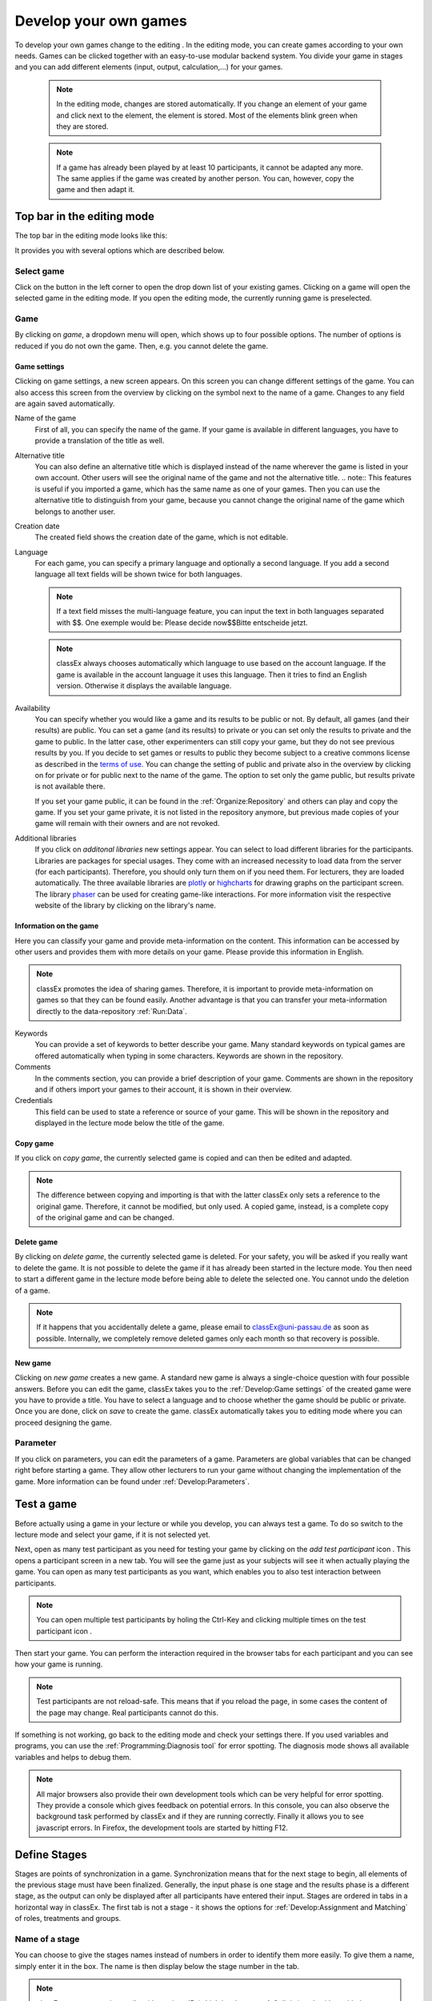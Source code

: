 .. _develop:

======================
Develop your own games
======================

To develop your own games change to the editing |pic_editmode|. In the editing mode, you can create games according to your own needs. Games can be clicked together with an easy-to-use modular backend system. You divide your game in stages and you can add different elements (input, output, calculation,...) for your games.

	.. note:: In the editing mode, changes are stored automatically. If you change an element of your game and click next to the element, the element is stored. Most of the elements blink green when they are stored. 

	.. note:: If a game has already been played by at least 10 participants, it cannot be adapted any more. The same applies if the game was created by another person. You can, however, copy the game and then adapt it.

.. |pic_editmode| image:: _static/pic/editMode.png
   :width: 15px

Top bar in the editing mode
============================

The top bar in the editing mode looks like this:

.. image:: _static/Leiste.JPG
    :alt:  300px

It provides you with several options which are described below.

Select game
~~~~~~~~~~~~

.. image:: _static/Selectgame.JPG
    :alt:  300px

Click on the button in the left corner to open the drop down list of your existing games. Clicking on a game will open the selected game in the editing mode. If you open the editing mode, the currently running game is preselected.


Game
~~~~~

By clicking on *game*, a dropdown menu will open, which shows up to four possible options. The number of options is reduced if you do not own the game. Then, e.g. you cannot delete the game.

.. image:: _static/Game.JPG
    :alt:  300px

Game settings
--------------
Clicking on game settings, a new screen appears. On this screen you can change different settings of the game. You can also access this screen from the overview by clicking on the |pic_setting| symbol next to the name of a game. Changes to any field are again saved automatically. 

.. image:: _static/game_settings.PNG

Name of the game
	First of all, you can specify the name of the game. If your game is available in different languages, you have to provide a translation of the title as well. 

Alternative title
	You can also define an alternative title which is displayed instead of the name wherever the game is listed in your own account. Other users will see the original name of the game and not the alternative title.
	.. note:: This features is useful if you imported a game, which has the same name as one of your games. Then you can use the alternative title to distinguish from your game, because you cannot change the original name of the game which belongs to another user.

Creation date
	The created field shows the creation date of the game, which is not editable. 

Language
	For each game, you can specify a primary language and optionally a second language. If you add a second language all text fields will be shown twice for both languages.

	.. note:: If a text field misses the multi-language feature, you can input the text in both languages separated with $$. One exemple would be: Please decide now$$Bitte entscheide jetzt. 

	.. note:: classEx always chooses automatically which language to use based on the account language. If the game is available in the account language it uses this language. Then it tries to find an English version. Otherwise it displays the available language.

Availability
	You can specify whether you would like a game and its results to be public or not. By default, all games (and their results) are public. You can set a game (and its results) to private or you can set only the results to private and the game to public. In the latter case, other experimenters can still copy your game, but they do not see previous results by you. If you decide to set games or results to public they become subject to a creative commons license as described in the `terms of use`_. You can change the setting of public and private also in the overview by clicking on |pic_private| for private or |pic_public| for public next to the name of the game. The option to set only the game public, but results private is not available there.

	If you set your game public, it can be found in the :ref:`Organize:Repository`  and others can play and copy the game. If you set your game private, it is not listed in the repository anymore, but previous made copies of your game will remain with their owners and are not revoked.

Additional libraries
	If you click on *additonal libraries* new settings appear. You can select to load different libraries for the participants. Libraries are packages for special usages. They come with an increased necessity to load data from the server (for each participants). Therefore, you should only turn them on if you need them. For lecturers, they are loaded automatically.  The three available libraries are `plotly`_ or `highcharts`_ for drawing graphs on the participant screen. The library `phaser`_ can be used for creating game-like interactions. For more information visit the respective website of the library by clicking on the library's name.


.. _terms of use: https://classEx.de/TermsOfUse.pdf
.. _plotly: https://plot.ly
.. _highcharts: https://www.highcharts.com
.. _phaser: https://phaser.io


Information on the game
------------------------

Here you can classify your game and provide meta-information on the content. This information can be accessed by other users and provides them with more details on your game. Please provide this information in English.

.. note:: classEx promotes the idea of sharing games. Therefore, it is important to provide meta-information on games so that they can be found easily. Another advantage is that you can transfer your meta-information directly to the data-repository :ref:`Run:Data`.


Keywords
	You can provide a set of keywords to better describe your game. Many standard keywords on typical games are offered automatically when typing in some characters. Keywords are shown in the repository.

Comments
	In the comments section, you can provide a brief description of your game. Comments are shown in the repository and if others import your games to their account, it is shown in their overview.

Credentials
	This field can be used to state a reference or source of your game. This will be shown in the repository and displayed in the lecture mode below the title of the game.



	.. |pic_setting| image:: _static/pic/setting.png
                            :width: 15px
	.. |pic_public| image:: _static/pic/public.png
							:width: 15px
	.. |pic_private| image:: _static/pic/private.png
							:width: 15px

Copy game
----------
If you click on *copy game*, the currently selected game is copied and can then be edited and adapted. 


.. note:: The difference between copying and importing is that with the latter classEx only sets a reference to the original game. Therefore, it cannot be modified, but only used. A copied game, instead, is a complete copy of the original game and can be changed.

Delete game
------------
By clicking on *delete game*, the currently selected game is deleted. For your safety, you will be asked if you really want to delete the game. It is not possible to delete the game if it has already been started in the lecture mode. You then need to start a different game in the lecture mode before being able to delete the selected one. You cannot undo the deletion of a game.

.. note:: If it happens that you accidentally delete a game, please email to classEx@uni-passau.de as soon as possible. Internally, we completely remove deleted games only each month so that recovery is possible.

New game
---------
Clicking on *new game* creates a new game. A standard new game is always a single-choice question with four possible answers. Before you can edit the game, classEx takes you to the :ref:`Develop:Game settings` of the created game were you have to provide a title. You have to select a language and to choose whether the game should be public or private. Once you are done, click on *save* to create the game. classEx automatically takes you to editing mode where you can proceed designing the game.


Parameter
~~~~~~~~~~
If you click on parameters, you can edit the parameters of a game. Parameters are global variables that can be changed right before starting a game. They allow other lecturers to run your game without changing the implementation of the game. More information can be found under :ref:`Develop:Parameters`.


Test a game
============

Before actually using a game in your lecture or while you develop, you can always test a game. To do so switch to the lecture mode and select your game, if it is not selected yet. 

Next, open as many test participant as you need for testing your game by clicking on the *add test participant* icon |pic_testparticipant|. This opens a participant screen in a new tab. You will see the game just as your subjects will see it when actually playing the game. You can open as many test participants as you want, which enables you to also test interaction between participants.

.. note:: You can open multiple test participants by holing the Ctrl-Key and clicking multiple times on the test participant icon |pic_testparticipant|. 

Then start your game. You can perform the interaction required in the browser tabs for each participant and you can see how your game is running. 

.. note:: Test participants are not reload-safe. This means that if you reload the page, in some cases the content of the page may change. Real participants cannot do this.

If something is not working, go back to the editing mode and check your settings there. If you used variables and programs, you can use the :ref:`Programming:Diagnosis tool` for error spotting. The diagnosis mode shows all available variables and helps to debug them.


.. note:: All major browsers also provide their own development tools which can be very helpful for error spotting. They provide a console which gives feedback on potential errors. In this console, you can also observe the background task performed by classEx and if they are running correctly. Finally it allows you to see javascript errors. In Firefox, the development tools are started by hitting F12.

.. |pic_testparticipant| image:: _static/pic/addPlayer.png
   :width: 15px
.. |pic_paste| image:: _static/Pasteelement.PNG
	:width: 20px
.. |pic_paste1| image:: _static/pic/paste.png
	:width: 15px
.. |pic_paste2| image:: _static/pic/undo.png
	:width: 15px


Define Stages
=============

Stages are points of synchronization in a game. Synchronization means that for the next stage to begin, all elements of the previous stage must have been finalized. Generally, the input phase is one stage and the results phase is a different stage, as the output can only be displayed after all participants have entered their input. Stages are ordered in tabs in a horizontal way in classEx. The first tab is not a stage - it shows the options for :ref:`Develop:Assignment and Matching` of roles, treatments and groups. 

.. image:: _static/Stage.PNG
    :alt:  300px


Name of a stage
~~~~~~~~~~~~~~~~

You can choose to give the stages names instead of numbers in order to identify them more easily. To give them a name, simply enter it in the box. The name is then display below the stage number in the tab.

.. note:: classEx stores stages internally with a unique ID (which has between 4-6 digits) and neither with the name of the stage nor the number of the stage within the game (stage 1, stage 2,...). If you want to get the unique ID just hover over the stage tab and the unique ID will be displayed. This may be useful if you want to compare e.g. results from the excel sheet (see :ref:`Run:Data`.


Rounds
~~~~~~

.. image:: _static/rounds.PNG
	:height: 300px

If you want to run one or more stages more than once, you can define loops with a certain number of rounds. You can determine how often you would like to return to a certain stage. E.g. if you want to repeat stage 1 and 2 three times, you have to specify in stage 2 that you want to return two times (2x) back to stage 1. With this, stages 1 and 2 are repeated three times as shown by the arrow above the tabs as you go through both stages a first time and then two times back to stage 1.

If you set the number to zero times (0x) or if the stage has been run for the predetermined number of times, classEx will continue to the next regular stage.

.. note:: You should only define only one loop per game. Decisions and other variables are stored with the same variable name but with an increasing round number. 


Late arrival
~~~~~~~~~~~~

You can specify whether participants can arrive late, i.e. if they login in after the game has already started. You can choose for this to be possible, not possible, or only possible in the first round of a game.

.. note:: If you allow for late arrival in later stages, participants miss the first stages. Make sure that in this case, participants miss nothing which is necessary for later stages (e.g. declaration of variables,...). Assignment and matching is done in the first stage, so you should only allow later arrival if assignment and matching is not necessary.

.. note:: Matching is done on-the-fly. This means if a subject arrives late (only in the first stage) it will be matched according to your settings.

Move stages
~~~~~~~~~~~

When you create a new stage, this stage will automatically be defined as the next stage. You can move stages by pressing *Move stage backward* (left) or *Move stage forward* (right). The order in which stages are run is always from left to right.

Add stage
~~~~~~~~~

You can add a new stage by clicking on *Add new stage* beside the tabs displaying the different stages or on the top right of the current stage.

Copy stage
~~~~~~~~~~~

You can copy a stage including all elements and settings of this stage. If you click on copy, the paste symbol |pic_paste| will appear. The left icon |pic_paste2| can undo the copying. The right icon |pic_paste1| pastes the stage after the current stage. You can copy stages also across different games. Just copy the stage, open the new game and paste it there.

Delete stage
~~~~~~~~~~~~~
You can delete a stage by pressing *Delete stage*. Deletion can not be reversed.

Define Elements 
================

Each stage consists of one or more elements. Elements are the modules of a stage. A stage has two areas in which you can add elements: participants and lecturer.

.. image:: _static/views.PNG
    :alt:  300px
    
The left side shows the elements for the participant. Elements added here are displayed on the participants' devices. Program code (so called subjects programs) added here is run for every single participant.

The right side shows the elements for the lecturer. Elements added here are displayed on the lecturer's screen in the lecture mode. Program code (so called globals programs) added here is run once for all participants.

Some elements are the same for participants and lecturers (as e.g text boxes), but most elements are different. Typical elements for participants are input elements, program codes, text boxes and winning notifications. Typical elements for lectureres are start buttons, program codes, text boxes and many different result elements. 

.. note:: A full list of all elements can be found in the section :ref:`Elements:Elements`.

.. note:: Elements are always displayed and executed from top to bottom.

Adding elements
~~~~~~~~~~~~~~~~

You can add an element via clicking on *add element* and selecting the type of element you want to add. Note that there are different elements for lecturers and participants. After that you have to choose where you want to place the element. The paste symbol |pic_paste| will appear for every possible location of the element. Choose a location for your element by clicking on the corresponding *paste element* icon |pic_paste1| or cancel placing the icon by clicking on any *do not paste* icon |pic_paste2|. If there are no elements defined yet (for the participant or the lecturer), the element is automatically added to the first place.


Handling elements
~~~~~~~~~~~~~~~~~~

All elements share some common elements which are described here. The details for every element are described in the secion :ref:`Elements:Elements`.

.. image:: _static/Elements.PNG
    :alt:  300px

Fold element
	Each element can be folded to save space on the screen.

Element number
	The elements are numbered (E1, E2, …). This also defines the order of display in a stage. Elements can be moved within a stage with the *move element* arrows or by cut-and-paste.

Element type and help
	Beside the number of the element, you can see the element type. Clicking on the info button next to the element type leads you to the respective description in this documentation.

Display condition
	If showing the element should be conditional (e.g. not for every role or dependent on other variables), you can specify the display condition for an element in the code line that appears when you click on *show display condition*. The code will be evaluated as being true or false. Display conditions are defined in PHP. It should only contain comparison and should *not* end with a semicolon.

	.. code:: php

	$round>2 || ($role==1 & $treatment==2)


	You can combine different combinations with the and-operator & and the or-operator ||. The example only displays the element if the round is higher than 2 (so from round 3 on) or if the role is 1 and the treatment is 2 (independent of the round).

Copy element
	You can copy an element by pressing *copy element*. Then the paste symbol appears on every possible location |pic_paste|. You can copy and paste elements across all stages of the game.

Cut element
	You can cut an element by pressing *cut element*. Then the paste symbol appears on every possible location |pic_paste|. You can copy and paste elements across all stages of the game. This can also be used to order elements instead of moving them up or down with the move element arrows.

Delete element
	You can delete the element by pressing *delete element*. You have to confirm a deletion. After that a deletion cannot be reversed.

Groups, treatments and roles boxes
	If you have defined groups, treatments or roles, a box appears where you can also choose whether the element shall be displayed for all groups, treatments or roles or for special groups, treatments or roles only.

.. note:: Restricting the display and execution of elements for certain groups, treatments or roles can be both done with the boxes and with the display condition. With the boxes, you can limit the display on to one group, role or treatment. With the display condition you can combine different conditions or allow for multiple group, roles or treatments.


Assignment and Matching
=======================

Left to the tab *stage 1* you find the tab *assignment and matching*. Here, you can specify whether you want to assign participants to treatments, groups, roles or a combination of all (complex assignment). 

Normally, the total number of participants is not known prior to the start of the experiment. This requires matching-on-the-fly. After they are logged in, subjects wait in a virtual lobby. Once the experimenter starts the experiment, the assignment of roles and treatments and the matching into groups takes place. 

.. note:: The number of participants may not match the composition of groups of players that an lecturer seeks to assemble. For example, a mismatch would occur with an uneven number of participants in a game in which players must be matched into pairs of two. classEx offers different methods to deal with this. Either, decisions of other participants can be duplicated and matched to excess participants as a clone, or random decisions can be used. The experimenter can specify in the :ref:`Programming:Functions to retrieve variables` which method shall be employed. This makes sure that participants always get feedback, which can be important in order to avoid disappointing participants. As a further option, participants with no partner can be excluded from the game. Certainly, cloned or random observations may have to be deleted prior to using data for research. 


.. image:: _static/Matching.PNG
    :alt:  300px

Available roles
~~~~~~~~~~~~~~~~

Up to 13 role symbols (and therefore roles) are available (and an additional gray role 0 for no role assignment). Role 1 is shown with a red figure. Role 2 is shown with a green figure and distinguishable by a different form to allow distinction for person who have red–green color blindness.

.. image:: _static/Allroles.PNG
    :alt:  300px

This roles are standardized items and are shown in the header of the participant's page. If you want to display the role figure in a text box just add role1.png to the text (for role 1). This will be replace with the respective figure. **Make sure that role1.png is followed by a space, otherwise the replacement will not work.**


Assignment at the beginning of a game
~~~~~~~~~~~~~~~~~~~~~~~~~~~~~~~~~~~~~


classEx allows you to flexibly adapt to an unknown number of participants, meaning that you choose the number of different roles, the number of treatments and the size of groups. ClassEx then assigns participants automatically. classEx allows lecturers to either set the size of a group (for example two for a trust game or four for a public goods game), in which case the number of groups is automatically determined at the start of the experiment. Alternatively an experimenter specifies the number of groups (for example if each plays a different treatment), in which case their size is determined automatically. Specifically, you have the following available options:

no assignment
	Participants all are assigned to role 0, treatment 0 and group 0.

treatments
	This allows you to assign participants to treatments. A division into treatments will distribute participants evenly over treatments. You can select any number of treatments between 1 and 10. Treatments will be distributed according to arrival in the experiment (e.g. with two treatments the first will be treatment 1, the second treatment 2, the third again treatment 1,...). If you have defined groups as well, members of a group will always be assigned to the same treatment.

role and group
	This allows you to assign participants to a number of different roles in the game. Participants will be allocated to role 1, role 2, role 3... alternately. Participants will also be assigned to a group which contains one participant which each role. E.g. if you have defined 3 roles, a group will consists of role 1, role 2 and role 3. If you want to have groups with asymmetric combination of roles please use complex assignment.

group
	Allows you to assign participants to groups (all participants will have the same role 0). Groups are filled one after each other. You are free to select any group size. The number of groups is determined automatically by classEx. 

treatment + role and group
	Allows you to assign both role+group and treatments. It combines the two above options. Members of a group are always assigned to the same treatment.

complex assignment
	Allows you to assign participants to a different number of roles, treatments and groups. Again, members of a group are always assigned to the same treatment.


.. note:: The so-called between-subject design examines how a controlled variation of the game influences the behavior of different participants. This can be implemented using treatments. The groups in one treatment only interact with participants in their own treatment and never with participants of the other treatment. The game can be adapted for every treatment, for example by providing different information, altered probabilities of random events or diverse strategic interactions.

Matching
~~~~~~~~

At the beginning of a game, the assigned participants are always matched randomly to roles, treatments and groups. If your game consists of several rounds, you can specify how you want them to be rematched. You can choose from the following options:

partner
	Participants stay in the same groups and keep their roles throughout the entire game.

random
	Participants are randomly assigned to a new role, group and treatment (if specified).

.. note:: Absolute stranger matching, ensuring that participants never interact with participants they have interacted with before, is not available.

Random matching with constant roles
~~~~~~~~~~~~~~~~~~~~~~~~~~~~~~~~~~~

Random matching with constant roles means randomly matching the subjects into new groups at the beginning of each round but at the same time keeping the subject's roles constant. This is not provided as an option but can be implemented manually as follows.

1. The assignment selected must be "role and group". The matching method selected should be "partner".

2. You need to add a globals program and a subjects program in the first repeated stage of your experiment.

3. Insert the following code in the globals program:

.. code:: php

	# This gives an array with the internal participant ID and the role
	$rolesarray = $getRoles();
	# Shuffle rolesarray
	$keys = array_keys($rolesarray);
	shuffle($keys);
	foreach($keys as $internalplayerid) { #Note that $key are the values!!!
	$new[$internalplayerid] = $rolesarray[$internalplayerid];
	}
	$rolesarray = $new; #$rolesarray is now shuffled but with the initial key-value pairs
	# Create new groups
	$numberofroles = max($rolesarray);
	for ($i = 1; $i <= $numberofroles; $i++) {
  	$count[$i] = 1; #Initializing group count per role array
	}
	foreach ($rolesarray as $key => $values){ #Looks at every subject in new (shuffled) order
  	for ($i = 1; $i <= $numberofroles; $i++) { #Tries every role
    	if ($values == $i) { #If role fits
    	${"group_$key"} = $count[$i]; #Group assignment to group count
    	$count[$i] = $count[$i]+1; #Increase group count for the role
	}}}

4. Insert the following code in the subjects program:

.. code:: php

	/* saves the value of the "group_[id]" variable 
	created in the globals program as new value of "group"*/

	$save("group", ${"group_$id"}); 

Further settings
----------------

On the page assignment and matching you can further choose if the role should be displayed in the header of the participants page and if the internal ID of the participant should be displayed there as well.


Parameters
==========

Parameters are global variables that can be adjusted in the lecture mode directly before starting the experimenters. You can define parameters to enable adaptation of the game for lecturers without any knowledge of how to edit games. You can then play the same game several times with different parameters. This feature is very useful if you want to introduce some flexibility in the game.

.. note:: Parameters are initialized at the start of the game. They are read-only. They are the same for all participants.

You can define parameters by clicking on the *parameter* button in the top bar of the editing mode. Here you can see all defined parameters for the active game, edit them and add new ones. After adding a parameter, you can use it as global variable in the whole game. 

In the editing mode, parameters and their values are shown in the top right corner (if defined). If you display old results in the lecture mode, parameters are shown there as well. 


Here is an example with a numeric parameter and a select list.

.. image:: _static/param.PNG

For numeric parameters, you have to define a variable name (here $endowment) and a default value. The default value is used, if the lecturer does not change the parameter. On the right hand side, you can define how the parameters are displayed to the lecturer (when they set the parameters in the lecture mode). The should not be bothered with variable names, therefore provide a useful name. If the game is implemented in two languages, you can provide two different names. Additionally, you have to provide a minimum and maximum. You can also provide a unit (e.g. €, meters,...). 

For select lists, you have to define variable name and default as well. Also a name is required. Fir the options you can specify a label and a respective value.

.. image:: _static/develop/parameters2.PNG
	:height: 200px

In the lecture mode, the lecturer can then set the endowment and choose from different treatment options as shown in the figure above.




Languages 
=========

If you defined a second language in the game settings, all text field show up twice so that you can enter the text in the two different languages, here German and English.

.. image:: _static/Language.PNG
    :alt:  300p

To display only one language in the editing mode, you can click on the flag symbols next to the game name. Then all field with the respective language are hidden. Note that this does not mean that the language is deactived, but only that you can hide some fields when implementing the game.

.. image:: _static/Languageonoff.PNG
    :alt:  300p

For other elements, this function has not been implemented yet. In this case, you need to enter both languages in one text box, separated by $$, for more information see :ref:`Elements:Text box`. 

